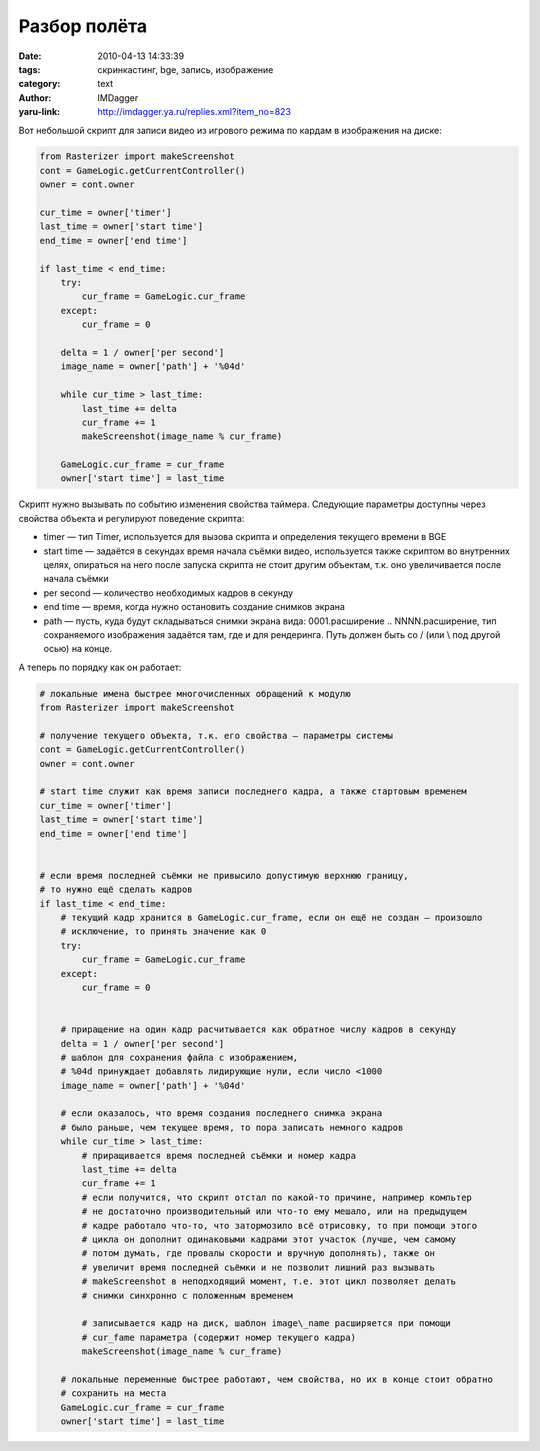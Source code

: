 Разбор полёта
=============
:date: 2010-04-13 14:33:39
:tags: скринкастинг, bge, запись, изображение
:category: text
:author: IMDagger
:yaru-link: http://imdagger.ya.ru/replies.xml?item_no=823

Вот небольшой скрипт для записи видео из игрового режима по кардам в
изображения на диске:

.. code-block:: python

    from Rasterizer import makeScreenshot
    cont = GameLogic.getCurrentController()
    owner = cont.owner

    cur_time = owner['timer']
    last_time = owner['start time']
    end_time = owner['end time']

    if last_time < end_time:
        try:
            cur_frame = GameLogic.cur_frame
        except:
            cur_frame = 0

        delta = 1 / owner['per second']
        image_name = owner['path'] + '%04d'

        while cur_time > last_time:
            last_time += delta
            cur_frame += 1
            makeScreenshot(image_name % cur_frame)

        GameLogic.cur_frame = cur_frame
        owner['start time'] = last_time

Скрипт нужно вызывать по событию изменения свойства таймера. Следующие
параметры доступны через свойства объекта и регулируют поведение
скрипта:

-  timer — тип Timer, используется для вызова скрипта и определения
   текущего времени в BGE
-  start time — задаётся в секундах время начала съёмки видео,
   используется также скриптом во внутренних целях, опираться на него
   после запуска скрипта не стоит другим объектам, т.к. оно
   увеличивается после начала съёмки
-  per second — количество необходимых кадров в секунду
-  end time — время, когда нужно остановить создание снимков экрана
-  path — пусть, куда будут складываться снимки экрана вида:
   0001.расширение .. NNNN.расширение, тип сохраняемого изображения
   задаётся там, где и для рендеринга. Путь должен быть со / (или \\ под
   другой осью) на конце.

.. class:: text-center

|image0|

А теперь по порядку как он работает:

.. code-block:: python

    # локальные имена быстрее многочисленных обращений к модулю
    from Rasterizer import makeScreenshot

    # получение текущего объекта, т.к. его свойства — параметры системы
    cont = GameLogic.getCurrentController()
    owner = cont.owner

    # start time служит как время записи последнего кадра, а также стартовым временем
    cur_time = owner['timer']
    last_time = owner['start time']
    end_time = owner['end time']


    # если время последней съёмки не привысило допустимую верхнюю границу,
    # то нужно ещё сделать кадров
    if last_time < end_time:
        # текущий кадр хранится в GameLogic.cur_frame, если он ещё не создан — произошло
        # исключение, то принять значение как 0
        try:
            cur_frame = GameLogic.cur_frame
        except:
            cur_frame = 0


        # приращение на один кадр расчитывается как обратное числу кадров в секунду
        delta = 1 / owner['per second']
        # шаблон для сохранения файла с изображением,
        # %04d принуждает добавлять лидирующие нули, если число <1000
        image_name = owner['path'] + '%04d'

        # если оказалось, что время создания последнего снимка экрана
        # было раньше, чем текущее время, то пора записать немного кадров
        while cur_time > last_time:
            # приращивается время последней съёмки и номер кадра
            last_time += delta
            cur_frame += 1
            # если получится, что скрипт отстал по какой-то причине, например компьтер
            # не достаточно производительный или что-то ему мешало, или на предыдущем
            # кадре работало что-то, что затормозило всё отрисовку, то при помощи этого
            # цикла он дополнит одинаковыми кадрами этот участок (лучше, чем самому
            # потом думать, где провалы скорости и вручную дополнять), также он
            # увеличит время последней съёмки и не позволит лишний раз вызывать
            # makeScreenshot в неподходящий момент, т.е. этот цикл позволяет делать
            # снимки синхронно с положенным временем

            # записывается кадр на диск, шаблон image\_name расширяется при помощи
            # cur_fame параметра (содержит номер текущего кадра)
            makeScreenshot(image_name % cur_frame)

        # локальные переменные быстрее работают, чем свойства, но их в конце стоит обратно
        # сохранить на места
        GameLogic.cur_frame = cur_frame
        owner['start time'] = last_time


.. |image0| image:: http://img-fotki.yandex.ru/get/4209/imdagger.6/0_2b6ad_53d65419_L
   :target: http://fotki.yandex.ru/users/imdagger/view/177837/

